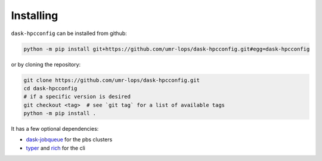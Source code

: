 Installing
==========
``dask-hpcconfig`` can be installed from github:

.. code:: bash

    python -m pip install git+https://github.com/umr-lops/dask-hpcconfig.git#egg=dask-hpcconfig

or by cloning the repository:

.. code:: bash

    git clone https://github.com/umr-lops/dask-hpcconfig.git
    cd dask-hpcconfig
    # if a specific version is desired
    git checkout <tag>  # see `git tag` for a list of available tags
    python -m pip install .

It has a few optional dependencies:

- `dask-jobqueue`_ for the pbs clusters
- `typer`_ and `rich`_ for the cli

.. _dask-jobqueue: https://github.com/dask/dask-jobqueue
.. _typer: https://github.com/tiangolo/typer
.. _rich: https://github.com/willmcgugan/rich
